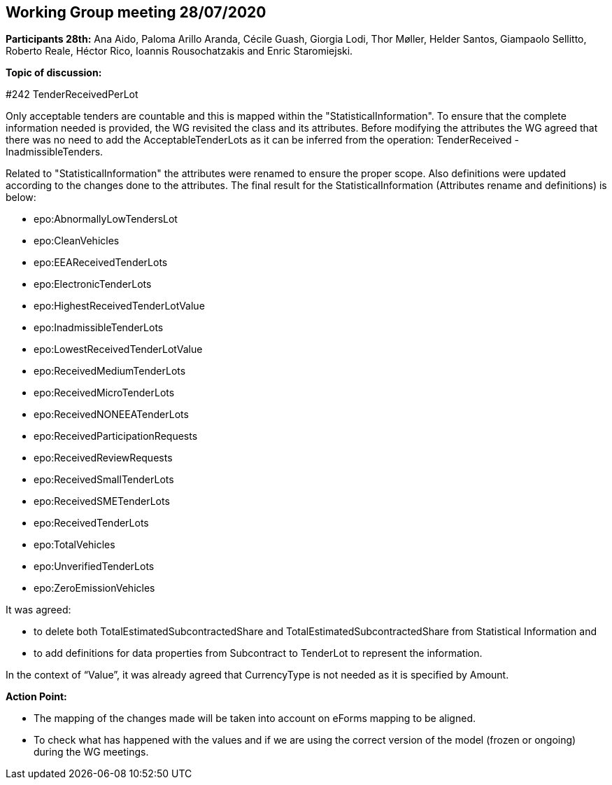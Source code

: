 == Working Group meeting 28/07/2020

**Participants 28th:** Ana Aido, Paloma Arillo Aranda, Cécile Guash, Giorgia Lodi, Thor Møller, Helder Santos, Giampaolo Sellitto, Roberto Reale, Héctor Rico, Ioannis Rousochatzakis and Enric Staromiejski.


**Topic of discussion:**

#242 TenderReceivedPerLot

Only acceptable tenders are countable and this is mapped within the "StatisticalInformation". To ensure that the complete information needed is provided, the WG revisited the class and its attributes.
Before modifying the attributes the WG agreed that there was no need to add the AcceptableTenderLots as it can be inferred from the operation: TenderReceived - InadmissibleTenders.

Related to "StatisticalInformation" the attributes were renamed to ensure the proper scope. Also definitions were updated according to the changes done to the attributes.
The final result for the StatisticalInformation (Attributes rename and definitions) is below:

* epo:AbnormallyLowTendersLot
* epo:CleanVehicles
* epo:EEAReceivedTenderLots
* epo:ElectronicTenderLots
* epo:HighestReceivedTenderLotValue
* epo:InadmissibleTenderLots
* epo:LowestReceivedTenderLotValue
* epo:ReceivedMediumTenderLots
* epo:ReceivedMicroTenderLots
* epo:ReceivedNONEEATenderLots
* epo:ReceivedParticipationRequests
* epo:ReceivedReviewRequests
* epo:ReceivedSmallTenderLots
* epo:ReceivedSMETenderLots
* epo:ReceivedTenderLots
* epo:TotalVehicles
* epo:UnverifiedTenderLots
* epo:ZeroEmissionVehicles

It was agreed:

 - to delete both TotalEstimatedSubcontractedShare and TotalEstimatedSubcontractedShare from Statistical Information and
 - to add definitions for data properties from Subcontract to TenderLot to represent the information.

In the context of “Value”, it was already agreed that CurrencyType is not needed as it is specified by Amount.

**Action Point:**

- The mapping of the changes made will be taken into account on eForms mapping to be aligned.
- To check what has happened with the values and if we are using the correct version of the model (frozen or ongoing) during the WG meetings.
